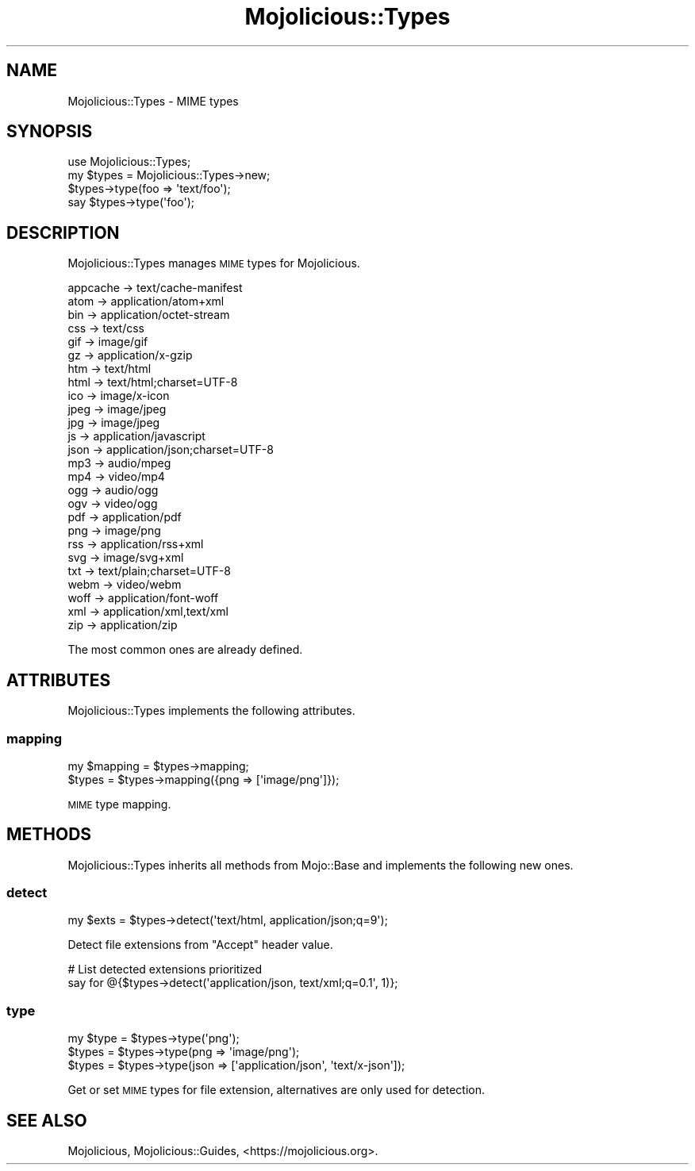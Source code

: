 .\" Automatically generated by Pod::Man 4.10 (Pod::Simple 3.35)
.\"
.\" Standard preamble:
.\" ========================================================================
.de Sp \" Vertical space (when we can't use .PP)
.if t .sp .5v
.if n .sp
..
.de Vb \" Begin verbatim text
.ft CW
.nf
.ne \\$1
..
.de Ve \" End verbatim text
.ft R
.fi
..
.\" Set up some character translations and predefined strings.  \*(-- will
.\" give an unbreakable dash, \*(PI will give pi, \*(L" will give a left
.\" double quote, and \*(R" will give a right double quote.  \*(C+ will
.\" give a nicer C++.  Capital omega is used to do unbreakable dashes and
.\" therefore won't be available.  \*(C` and \*(C' expand to `' in nroff,
.\" nothing in troff, for use with C<>.
.tr \(*W-
.ds C+ C\v'-.1v'\h'-1p'\s-2+\h'-1p'+\s0\v'.1v'\h'-1p'
.ie n \{\
.    ds -- \(*W-
.    ds PI pi
.    if (\n(.H=4u)&(1m=24u) .ds -- \(*W\h'-12u'\(*W\h'-12u'-\" diablo 10 pitch
.    if (\n(.H=4u)&(1m=20u) .ds -- \(*W\h'-12u'\(*W\h'-8u'-\"  diablo 12 pitch
.    ds L" ""
.    ds R" ""
.    ds C` ""
.    ds C' ""
'br\}
.el\{\
.    ds -- \|\(em\|
.    ds PI \(*p
.    ds L" ``
.    ds R" ''
.    ds C`
.    ds C'
'br\}
.\"
.\" Escape single quotes in literal strings from groff's Unicode transform.
.ie \n(.g .ds Aq \(aq
.el       .ds Aq '
.\"
.\" If the F register is >0, we'll generate index entries on stderr for
.\" titles (.TH), headers (.SH), subsections (.SS), items (.Ip), and index
.\" entries marked with X<> in POD.  Of course, you'll have to process the
.\" output yourself in some meaningful fashion.
.\"
.\" Avoid warning from groff about undefined register 'F'.
.de IX
..
.nr rF 0
.if \n(.g .if rF .nr rF 1
.if (\n(rF:(\n(.g==0)) \{\
.    if \nF \{\
.        de IX
.        tm Index:\\$1\t\\n%\t"\\$2"
..
.        if !\nF==2 \{\
.            nr % 0
.            nr F 2
.        \}
.    \}
.\}
.rr rF
.\" ========================================================================
.\"
.IX Title "Mojolicious::Types 3pm"
.TH Mojolicious::Types 3pm "2018-05-08" "perl v5.28.1" "User Contributed Perl Documentation"
.\" For nroff, turn off justification.  Always turn off hyphenation; it makes
.\" way too many mistakes in technical documents.
.if n .ad l
.nh
.SH "NAME"
Mojolicious::Types \- MIME types
.SH "SYNOPSIS"
.IX Header "SYNOPSIS"
.Vb 1
\&  use Mojolicious::Types;
\&
\&  my $types = Mojolicious::Types\->new;
\&  $types\->type(foo => \*(Aqtext/foo\*(Aq);
\&  say $types\->type(\*(Aqfoo\*(Aq);
.Ve
.SH "DESCRIPTION"
.IX Header "DESCRIPTION"
Mojolicious::Types manages \s-1MIME\s0 types for Mojolicious.
.PP
.Vb 10
\&  appcache \-> text/cache\-manifest
\&  atom     \-> application/atom+xml
\&  bin      \-> application/octet\-stream
\&  css      \-> text/css
\&  gif      \-> image/gif
\&  gz       \-> application/x\-gzip
\&  htm      \-> text/html
\&  html     \-> text/html;charset=UTF\-8
\&  ico      \-> image/x\-icon
\&  jpeg     \-> image/jpeg
\&  jpg      \-> image/jpeg
\&  js       \-> application/javascript
\&  json     \-> application/json;charset=UTF\-8
\&  mp3      \-> audio/mpeg
\&  mp4      \-> video/mp4
\&  ogg      \-> audio/ogg
\&  ogv      \-> video/ogg
\&  pdf      \-> application/pdf
\&  png      \-> image/png
\&  rss      \-> application/rss+xml
\&  svg      \-> image/svg+xml
\&  txt      \-> text/plain;charset=UTF\-8
\&  webm     \-> video/webm
\&  woff     \-> application/font\-woff
\&  xml      \-> application/xml,text/xml
\&  zip      \-> application/zip
.Ve
.PP
The most common ones are already defined.
.SH "ATTRIBUTES"
.IX Header "ATTRIBUTES"
Mojolicious::Types implements the following attributes.
.SS "mapping"
.IX Subsection "mapping"
.Vb 2
\&  my $mapping = $types\->mapping;
\&  $types      = $types\->mapping({png => [\*(Aqimage/png\*(Aq]});
.Ve
.PP
\&\s-1MIME\s0 type mapping.
.SH "METHODS"
.IX Header "METHODS"
Mojolicious::Types inherits all methods from Mojo::Base and implements
the following new ones.
.SS "detect"
.IX Subsection "detect"
.Vb 1
\&  my $exts = $types\->detect(\*(Aqtext/html, application/json;q=9\*(Aq);
.Ve
.PP
Detect file extensions from \f(CW\*(C`Accept\*(C'\fR header value.
.PP
.Vb 2
\&  # List detected extensions prioritized
\&  say for @{$types\->detect(\*(Aqapplication/json, text/xml;q=0.1\*(Aq, 1)};
.Ve
.SS "type"
.IX Subsection "type"
.Vb 3
\&  my $type = $types\->type(\*(Aqpng\*(Aq);
\&  $types   = $types\->type(png => \*(Aqimage/png\*(Aq);
\&  $types   = $types\->type(json => [\*(Aqapplication/json\*(Aq, \*(Aqtext/x\-json\*(Aq]);
.Ve
.PP
Get or set \s-1MIME\s0 types for file extension, alternatives are only used for
detection.
.SH "SEE ALSO"
.IX Header "SEE ALSO"
Mojolicious, Mojolicious::Guides, <https://mojolicious.org>.
